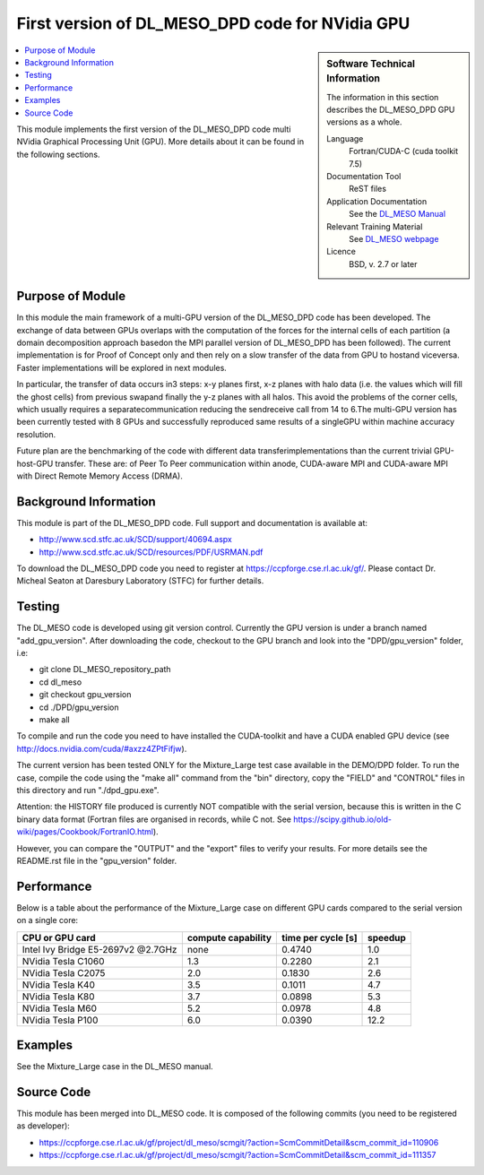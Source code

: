 ##################################################
First version of DL_MESO_DPD code for NVidia GPU
##################################################

.. sidebar:: Software Technical Information

  The information in this section describes the DL_MESO_DPD GPU versions as a whole.

  Language
    Fortran/CUDA-C (cuda toolkit 7.5)

  Documentation Tool
    ReST files

  Application Documentation
    See the `DL_MESO Manual <http://www.scd.stfc.ac.uk/SCD/resources/PDF/USRMAN.pdf>`_

  Relevant Training Material
    See `DL_MESO webpage <http://www.scd.stfc.ac.uk/SCD/support/40694.aspx>`_

  Licence
    BSD, v. 2.7 or later

.. contents:: :local:

This module implements the first version of the DL_MESO_DPD code multi NVidia Graphical Processing Unit (GPU). More details about it can be found in the following sections.

Purpose of Module
_________________

.. Give a brief overview of why the module is/was being created.

In this module the main framework of a multi-GPU version of the DL_MESO_DPD code has been developed. The exchange of data between GPUs overlaps with the computation of the forces
for the internal cells of each partition (a domain decomposition approach basedon the MPI parallel version of DL_MESO_DPD has been followed). 
The current implementation is for Proof of Concept only and then rely on a slow transfer of the data from GPU to hostand viceversa. Faster implementations will be explored in next modules.

In particular, the transfer of data occurs in3 steps:  x-y planes first, x-z planes with halo data (i.e.  the values which will fill the ghost cells) from 
previous swapand finally the y-z planes with all halos. This avoid the problems of the corner cells, which usually requires a separatecommunication 
reducing the sendreceive call from 14 to 6.The multi-GPU version has been currently tested with 8 GPUs and successfully reproduced same results of a 
singleGPU within machine accuracy resolution. 

Future plan are the benchmarking of the code with different data transferimplementations than the current trivial GPU-host-GPU transfer. 
These are: of Peer To Peer communication within anode, CUDA-aware MPI and CUDA-aware MPI with Direct Remote Memory Access (DRMA).

.. references would be nice here...

Background Information
______________________

This module is part of the DL_MESO_DPD code. Full support and documentation is available at:

* http://www.scd.stfc.ac.uk/SCD/support/40694.aspx
* http://www.scd.stfc.ac.uk/SCD/resources/PDF/USRMAN.pdf

To download the DL_MESO_DPD code you need to register at https://ccpforge.cse.rl.ac.uk/gf/. Please contact Dr. Micheal Seaton at Daresbury Laboratory (STFC) for further details.



Testing
_______

The DL_MESO code is developed using git version control. Currently the GPU version is under a branch named "add_gpu_version". After downloading the code, checkout to the GPU branch and look into the "DPD/gpu_version" folder, i.e:

* git clone DL_MESO_repository_path
* cd dl_meso
* git checkout gpu_version
* cd ./DPD/gpu_version
* make all

To compile and run the code you need to have installed the CUDA-toolkit and have a CUDA enabled GPU device (see http://docs.nvidia.com/cuda/#axzz4ZPtFifjw).

The current version has been tested ONLY for the Mixture_Large test case available in the DEMO/DPD folder. To run the case, compile the code using the "make all" command from the "bin" directory, copy the "FIELD" and "CONTROL" files in this directory and run "./dpd_gpu.exe".

Attention: the HISTORY file produced is currently NOT compatible with the serial version, because this is written in the C binary data format (Fortran files are organised in records, 
while C not. See https://scipy.github.io/old-wiki/pages/Cookbook/FortranIO.html). 

However, you can compare the "OUTPUT" and the "export" files to verify your results. For more details see the README.rst file in the "gpu_version" folder.



Performance
___________
Below is a table about the performance of the Mixture_Large case on different GPU cards compared to the serial version on a single core: 

==========================================  ==================== ========================= ============
            CPU or GPU card                  compute capability      time per cycle [s]     speedup
==========================================  ==================== ========================= ============
     Intel Ivy Bridge E5-2697v2  @2.7GHz             none               0.4740                  1.0 

     NVidia Tesla C1060                              1.3                0.2280                  2.1

     NVidia Tesla C2075                              2.0                0.1830                  2.6

     NVidia Tesla K40                                3.5                0.1011                  4.7

     NVidia Tesla K80                                3.7                0.0898                  5.3

     NVidia Tesla M60                                5.2                0.0978                  4.8

     NVidia Tesla P100                               6.0                0.0390                 12.2
==========================================  ==================== ========================= ============



Examples
________

See the Mixture_Large case in the DL_MESO manual.


Source Code
___________

.. link the source code

This module has been merged into DL_MESO code. It is composed of the
following commits (you need to be registered as developer):

* https://ccpforge.cse.rl.ac.uk/gf/project/dl_meso/scmgit/?action=ScmCommitDetail&scm_commit_id=110906
* https://ccpforge.cse.rl.ac.uk/gf/project/dl_meso/scmgit/?action=ScmCommitDetail&scm_commit_id=111357

.. IF YOUR MODULE IS A SEPARATE REPOSITORY

.. The source code for this module can be found in: URL.

.. CLOSING MATERIAL -------------------------------------------------------

.. Here are the URL references used

.. _nose: http://nose.readthedocs.io/en/latest/
